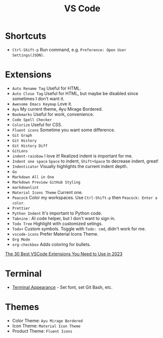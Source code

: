 #+title: VS Code

* Shortcuts
- =Ctrl-Shift-p= Run command, e.g. =Preference: Open User Settings(JSON)=.

* Extensions
- =Auto Rename Tag= Useful for HTML.
- =Auto Close Tag= Useful for HTML, but maybe be disabled since sometimes I don't want it.
- =Awesome Emacs Keymap= Love it.
- =Ayu= My current theme, Ayu Mirage Bordered.
- =Bookmarks= Useful for work, convenience.
- =Code Spell Checker=
- =Colorize= Useful for CSS.
- =Fluent icons= Sometime you want some difference.
- =Git Graph=
- =Git History=
- =Git History Diff=
- =GitLens=
- =indent-rainbow= I love it! Realized indent is important for me.
- =Indent one space= =Space= to indent, =Shift+Space= to decrease indent, great!
- =Indenticator= Visually highlights the current indent depth.
- =Go=
- =Markdown All in One=
- =Markdown Preview GitHub Styling=
- =markdownlint=
- =Material Icons Theme= Current one.
- =Peacock= Color my workspaces. Use =Ctrl-Shift-p= then =Peacock: Enter a color=.
- =Prettier=
- =Python Indent= It's important to Python code.
- =Tabnine= : AI code helper, but I don't want to sign in.
- =Todo Tree= Highlight with customized setings.
- =Todo+= Custom symbols. Toggle with =Todo: cmd=, didn't work for me.
- =vscode-icons= Prefer Material Icons Theme.
- =Org Mode=
- =org-checkbox= Adds coloring for bullets.

[[https://hackr.io/blog/best-vscode-extensions][The 30 Best VSCode Extensions You Need to Use in 2023]]

* Terminal
- [[https://code.visualstudio.com/docs/terminal/appearance][Terminal Appearance]] - Set font, set Git Bash, etc.

* Themes
- Color Theme: =Ayu Mirage Bordered=
- Icon Theme: =Material Icon Theme=
- Product Theme: =Fluent Icons=
